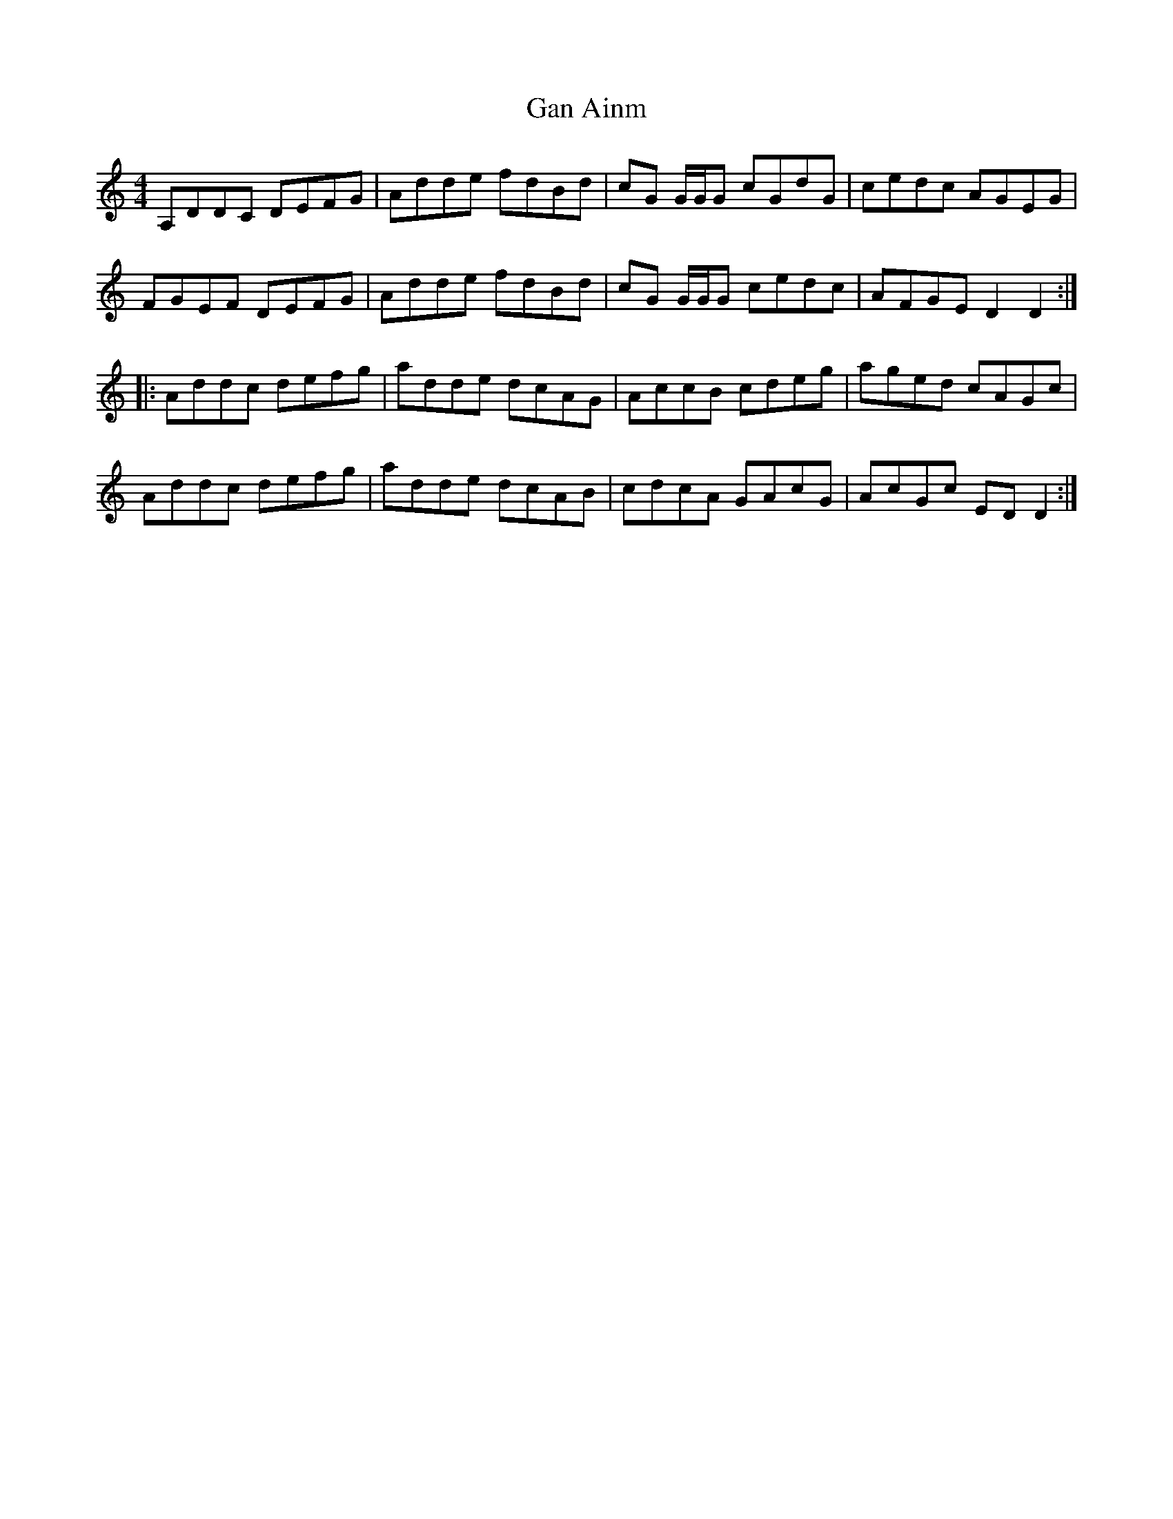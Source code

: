 X: 14634
T: Gan Ainm
R: reel
M: 4/4
K: Ddorian
A,DDC DEFG|Adde fdBd|cG G/G/G cGdG|cedc AGEG|
FGEF DEFG|Adde fdBd|cG G/G/G cedc|AFGE D2D2:|
|:Addc defg|adde dcAG|AccB cdeg|aged cAGc|
Addc defg|adde dcAB|cdcA GAcG|AcGc EDD2:|

